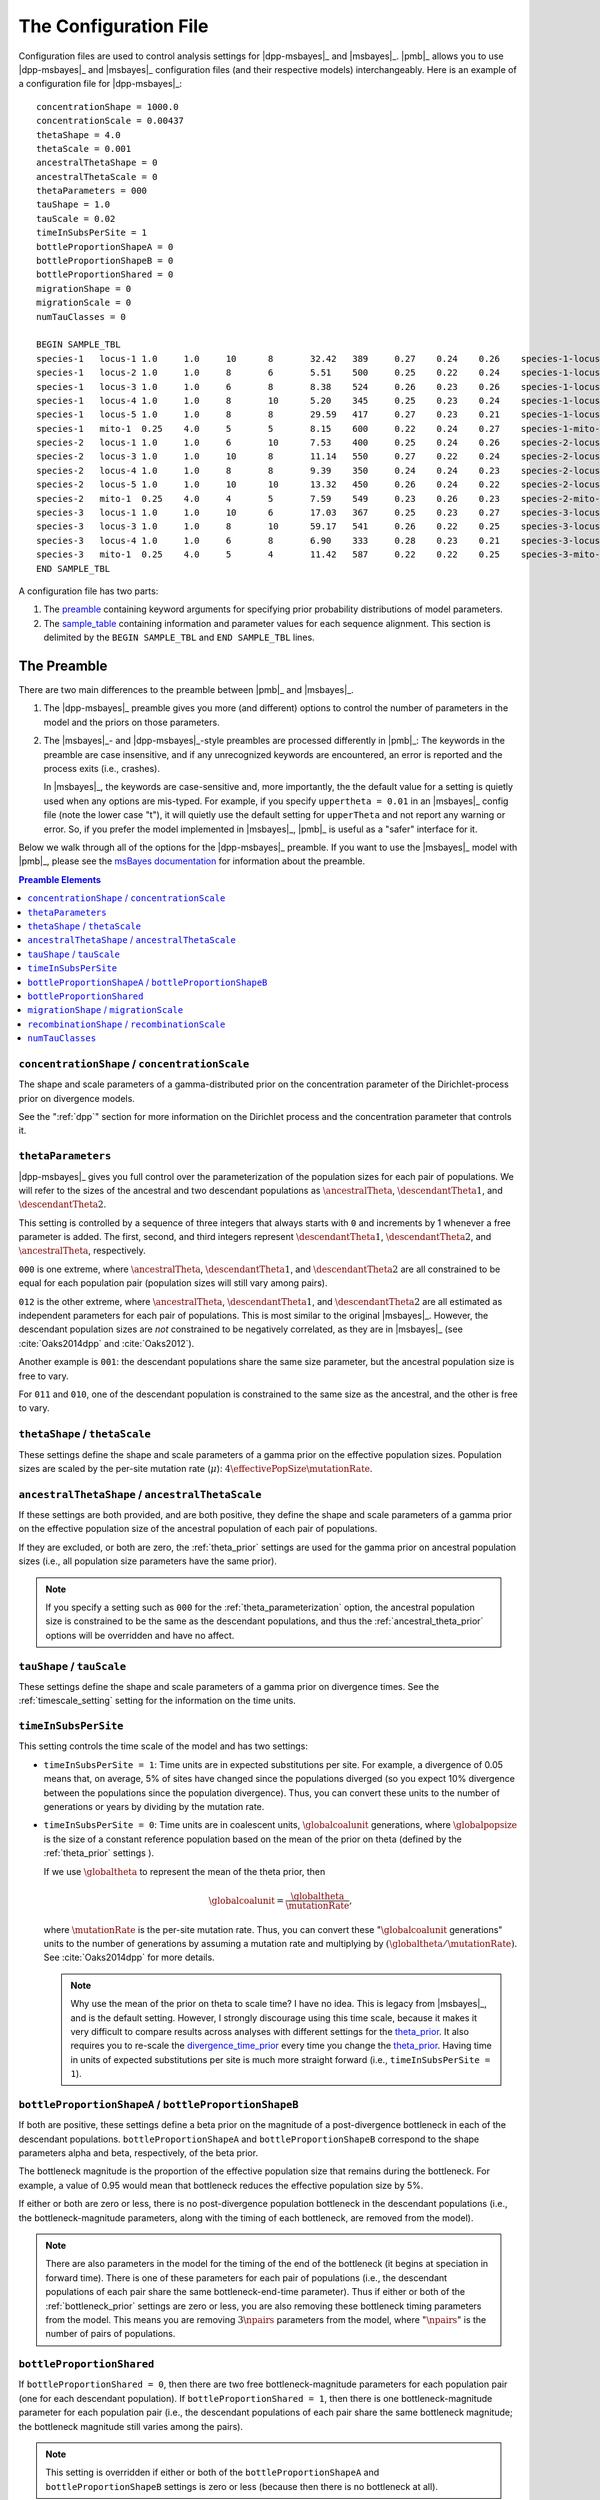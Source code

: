 .. role:: bolditalic
.. role:: hlight 

.. _config:

**********************
The Configuration File
**********************

.. _sample_config:

Configuration files are used to control analysis settings for |dpp-msbayes|_
and |msbayes|_.
|pmb|_ allows you to use |dpp-msbayes|_ and |msbayes|_ configuration files (and
their respective models) interchangeably.
Here is an example of a configuration file for |dpp-msbayes|_::

    concentrationShape = 1000.0
    concentrationScale = 0.00437
    thetaShape = 4.0
    thetaScale = 0.001
    ancestralThetaShape = 0
    ancestralThetaScale = 0
    thetaParameters = 000
    tauShape = 1.0
    tauScale = 0.02
    timeInSubsPerSite = 1
    bottleProportionShapeA = 0
    bottleProportionShapeB = 0
    bottleProportionShared = 0
    migrationShape = 0
    migrationScale = 0
    numTauClasses = 0
    
    BEGIN SAMPLE_TBL
    species-1	locus-1	1.0	1.0	10	8	32.42	389	0.27	0.24	0.26	species-1-locus-1.fasta
    species-1	locus-2	1.0	1.0	8	6	5.51	500	0.25	0.22	0.24	species-1-locus-2.fasta
    species-1	locus-3	1.0	1.0	6	8	8.38	524	0.26	0.23	0.26	species-1-locus-3.fasta
    species-1	locus-4	1.0	1.0	8	10	5.20	345	0.25	0.23	0.24	species-1-locus-4.fasta
    species-1	locus-5	1.0	1.0	8	8	29.59	417	0.27	0.23	0.21	species-1-locus-5.fasta
    species-1	mito-1	0.25	4.0	5	5	8.15	600	0.22	0.24	0.27	species-1-mito-1.fasta
    species-2	locus-1	1.0	1.0	6	10	7.53	400	0.25	0.24	0.26	species-2-locus-1.fasta
    species-2	locus-3	1.0	1.0	10	8	11.14	550	0.27	0.22	0.24	species-2-locus-3.fasta
    species-2	locus-4	1.0	1.0	8	8	9.39	350	0.24	0.24	0.23	species-2-locus-4.fasta
    species-2	locus-5	1.0	1.0	10	10	13.32	450	0.26	0.24	0.22	species-2-locus-5.fasta
    species-2	mito-1	0.25	4.0	4	5	7.59	549	0.23	0.26	0.23	species-2-mito-1.fasta
    species-3	locus-1	1.0	1.0	10	6	17.03	367	0.25	0.23	0.27	species-3-locus-1.fasta
    species-3	locus-3	1.0	1.0	8	10	59.17	541	0.26	0.22	0.25	species-3-locus-3.fasta
    species-3	locus-4	1.0	1.0	6	8	6.90	333	0.28	0.23	0.21	species-3-locus-4.fasta
    species-3	mito-1	0.25	4.0	5	4	11.42	587	0.22	0.22	0.25	species-3-mito-1.fasta
    END SAMPLE_TBL

A configuration file has two parts:

#. The preamble_ containing keyword arguments for specifying prior probability
   distributions of model parameters.
#. The sample_table_ containing information and parameter values for each sequence
   alignment. This section is delimited by the ``BEGIN SAMPLE_TBL`` and ``END
   SAMPLE_TBL`` lines.


.. _preamble:

The Preamble
============

There are two main differences to the preamble between |pmb|_ and
|msbayes|_.

#. The |dpp-msbayes|_ preamble gives you more (and different) options to
   control the number of parameters in the model and the priors on those
   parameters.
#. The |msbayes|_- and |dpp-msbayes|_-style preambles are processed differently
   in |pmb|_: The keywords in the preamble are case insensitive, and if any
   unrecognized keywords are encountered, an error is reported and the process
   exits (i.e., crashes).
   
   In |msbayes|_, the keywords are case-sensitive and, more importantly, the
   the default value for a setting is :hlight:`quietly` used when any options
   are mis-typed.
   For example, if you specify ``uppertheta = 0.01`` in an |msbayes|_ config
   file (note the lower case "t"), it will quietly use the default setting for
   ``upperTheta`` and :hlight:`not` report any warning or error.
   So, if you prefer the model implemented in |msbayes|_, |pmb|_ is useful as a
   "safer" interface for it.

Below we walk through all of the options for the |dpp-msbayes|_ preamble.
If you want to use the |msbayes|_ model with |pmb|_, please see the
`msBayes documentation
<https://docs.google.com/document/d/15heQlz60cGe6GWKcXqf1AIYMBZ6p2sKuGct-EoEHiNU/edit>`_
for information about the preamble.


.. contents:: Preamble Elements
    :local:


.. _concentration_parameter_prior:

``concentrationShape`` / ``concentrationScale``
-----------------------------------------------
    
The shape and scale parameters of a gamma-distributed prior on the
concentration parameter of the Dirichlet-process prior on divergence models.

See the ":ref:`dpp`" section for more information on the Dirichlet process
and the concentration parameter that controls it.


.. _theta_parameterization:

``thetaParameters``
-------------------

|dpp-msbayes|_ gives you full control over the parameterization of the
population sizes for each pair of populations.
We will refer to the sizes of the ancestral and two descendant populations as
:math:`\ancestralTheta{}`, :math:`\descendantTheta{1}{}`, and
:math:`\descendantTheta{2}{}`.

This setting is controlled by a sequence of three integers that always starts
with ``0`` and increments by 1 whenever a free parameter is added.
The first, second, and third integers represent :math:`\descendantTheta{1}{}`,
:math:`\descendantTheta{2}{}`, and :math:`\ancestralTheta{}`, respectively.

``000`` is one extreme, where :math:`\ancestralTheta{}`,
:math:`\descendantTheta{1}{}`, and :math:`\descendantTheta{2}{}` are all
constrained to be equal for each population pair (population sizes will still
vary among pairs).

``012`` is the other extreme, where :math:`\ancestralTheta{}`,
:math:`\descendantTheta{1}{}`, and :math:`\descendantTheta{2}{}` are all
estimated as independent parameters for each pair of populations.
This is most similar to the original |msbayes|_.
However, the descendant population sizes are *not* constrained to be negatively
correlated, as they are in |msbayes|_ (see :cite:`Oaks2014dpp` and
:cite:`Oaks2012`).

Another example is ``001``: the descendant populations share the same size
parameter, but the ancestral population size is free to vary.

For ``011`` and ``010``, one of the descendant population is constrained to the
same size as the ancestral, and the other is free to vary.


.. _theta_prior:

``thetaShape`` / ``thetaScale``
-------------------------------

These settings define the shape and scale parameters of a gamma prior on the
effective population sizes. Population sizes are scaled by the per-site
mutation rate (:math:`\mu`): :math:`4\effectivePopSize\mutationRate`.


.. _ancestral_theta_prior:

``ancestralThetaShape`` / ``ancestralThetaScale``
-------------------------------------------------

If these settings are both provided, and are both positive, they define the
shape and scale parameters of a gamma prior on the effective population size of
the ancestral population of each pair of populations.

If they are excluded, or both are zero, the :ref:`theta_prior`
settings are used for the gamma prior on ancestral population sizes (i.e.,
all population size parameters have the same prior).

.. note::
    :class: keypoint

    If you specify a setting such as ``000`` for the
    :ref:`theta_parameterization` option, the ancestral population size is
    constrained to be the same as the descendant populations, and thus the
    :ref:`ancestral_theta_prior` options will be overridden and have no affect.


.. _divergence_time_prior:

``tauShape`` / ``tauScale``
---------------------------

These settings define the shape and scale parameters of a gamma prior
on divergence times. 
See the :ref:`timescale_setting` setting for the information on
the time units.


.. _timescale_setting:

``timeInSubsPerSite``
---------------------

This setting controls the time scale of the model and has two settings:

* ``timeInSubsPerSite = 1``: Time units are in expected substitutions per site.
  For example, a divergence of 0.05 means that, on average, 5% of sites have
  changed since the populations diverged (so you expect 10% divergence between
  the populations since the population divergence).
  Thus, you can convert these units to the number of generations or years by
  dividing by the mutation rate.

* ``timeInSubsPerSite = 0``: Time units are in coalescent units,
  :math:`\globalcoalunit` generations, where :math:`\globalpopsize` is the size of a
  constant reference population based on the mean of the prior on theta
  (defined by the :ref:`theta_prior` settings ).

  If we use :math:`\globaltheta` to represent the mean of the theta prior, then
  
  .. math::
      \globalcoalunit = \frac{\globaltheta}{\mutationRate},

  where :math:`\mutationRate` is the per-site mutation rate.  Thus, you can
  convert these ":math:`\globalcoalunit` generations" units to the number of
  generations by assuming a mutation rate and multiplying by
  :math:`(\globaltheta/\mutationRate)`.  See :cite:`Oaks2014dpp` for more
  details.

  .. note::
      :hlight:`Why use the mean of the prior on theta to scale time?`
      I have no idea.
      This is legacy from |msbayes|_, and is the default setting.
      However, I strongly discourage using this time scale, because it makes it
      very difficult to compare results across analyses with different settings
      for the theta_prior_.
      It also requires you to re-scale the divergence_time_prior_ every time
      you change the theta_prior_.
      Having time in units of expected substitutions per site is much more
      straight forward (i.e., ``timeInSubsPerSite = 1``).


.. _bottleneck_prior:

``bottleProportionShapeA`` / ``bottleProportionShapeB``
-------------------------------------------------------

If both are positive, these settings define a beta prior on the magnitude of a
post-divergence bottleneck in each of the descendant populations.
``bottleProportionShapeA`` and ``bottleProportionShapeB`` correspond to the
shape parameters alpha and beta, respectively, of the beta prior.

The bottleneck magnitude is the proportion of the effective population size
that remains during the bottleneck.
For example, a value of 0.95 would mean that bottleneck reduces the effective
population size by 5%.

If either or both are zero or less, there is no post-divergence population
bottleneck in the descendant populations (i.e., the bottleneck-magnitude
parameters, along with the timing of each bottleneck, are removed from the
model).

.. note::
    There are also parameters in the model for the timing of the end of the
    bottleneck (it begins at speciation in forward time). There is one of these
    parameters for each pair of populations (i.e., the descendant populations
    of each pair share the same bottleneck-end-time parameter).
    Thus if either or both of the :ref:`bottleneck_prior` settings are zero or
    less, you are also removing these bottleneck timing parameters from the
    model.
    This means you are removing :math:`3\npairs{}` parameters from the model,
    where ":math:`\npairs{}`" is the number of pairs of populations.


.. _bottleneck_parameterization:

``bottleProportionShared``
--------------------------

If ``bottleProportionShared = 0``, then there are two free bottleneck-magnitude
parameters for each population pair (one for each descendant population).
If ``bottleProportionShared = 1``, then there is one bottleneck-magnitude
parameter for each population pair (i.e., the descendant populations of each
pair share the same bottleneck magnitude; the bottleneck magnitude still varies
among the pairs).

.. note::
    This setting is overridden if either or both of the
    ``bottleProportionShapeA`` and ``bottleProportionShapeB`` settings is zero
    or less (because then there is no bottleneck at all).


``migrationShape`` / ``migrationScale``
---------------------------------------

These settings define the shape and scale parameters of a gamma prior on the
symmetric migration between the descendant populations of each pair (in units
of the number of gene copies per generation).

If either or both settings are zero or less, there is no migration in the
model.


``recombinationShape`` / ``recombinationScale``
-----------------------------------------------

These settings define the shape and scale parameters of a gamma prior
on the intragenic recombination rate.

If either or both are zero or less, there is no recombination in the model.

.. note::
    I recommend :hlight:`not` including intragenic recombination in the model,
    because the current implementation is very inefficient and poorly tested.


``numTauClasses``
-----------------

If this setting is zero (the default), the number of divergence events is free
to vary according to the Dirichlet process prior on divergence models.

If it is greater than zero, then the model is constrained to ``numTauClasses``
divergence events.
This is useful for simulation-based power analyses, but should not be used for
empirical analyses.


.. _sample_table:

The Sample Table
================

Delimited by the ``BEGIN SAMPLE_TBL`` and ``END SAMPLE_TBL`` lines is the
sample table section of our :ref:`example configuration file<sample_config>`
above.
This is a tab-delimited table where each column represents information or
parameter values for each row, which represents a locus for a particular taxon
(i.e., each row will correspond to a sequence alignment we wish to include in
our analysis).

.. _sample_table_columns:

.. admonition:: Sample Table Columns 
    :class: definitions

    Column 1---Taxon label
        A unique label must be used to identify each pair of populations in the
        analysis.
    Column 2---Locus label
        A unique label must be used to identify each locus in the analysis.
    Column 3---Ploidy and/or generation-time multiplier
        The number in this column is used to scale for differences in ploidy
        among loci or for differences in generation-times among taxa.
        In our :ref:`example configuration file<sample_config>` 1.0 is used for
        loci from a diploid nuclear genome, whereas 0.25 is used for a region
        of the mitochondrial genome (because its haploid and maternally
        inherited).
        However, if a taxon "species-3" had :math:`1/4` the generation times of
        the other two taxa, we would specify "1.0" for the third column for its
        mitochondrial locus, and "4.0" for the third column for its nuclear
        loci.
    Column 4---Mutation-rate multiplier
        The number in this column is used to scale for differences in mutation
        rates among taxa and/or loci.
        In our :ref:`example configuration file<sample_config>`, we are
        assuming that the mitochondrial locus ("mito-1") is evolving
        four-times faster than the other loci (hence, the "4.0" in this fourth
        column for the three rows representing the mitochondrial locus).
    Columns 5 and 6---Number of gene copies from Populations 1 and 2
        For example, for "locus-1" of "species-1" in our :ref:`example
        configuration file<sample_config>`, we have "10" and "8" in Columns 5
        and 6.
        Thus, the first 10 sequences in the "``species-1-locus-1.fasta``" file
        specified in Column 12 must be from one population, and the last 8
        sequences must be from the other population.
        NOTE, which population is "1" or "2" is completely arbitrary. However,
        the numbers in Columns 5 and 6 must correspond to the first and
        last sequences, respectively, in the sequence file specified in Column
        12.
    Column 7---The transition/transversion rate ratio
        This is the transition/transversion rate ratio ("Kappa") of the HKY85
        model of nucleotide substitution :cite:`HKY` for this alignment.
        NOTE: This is the transition/transversion *rate* ratio, not the "count"
        ratio. I.e., Kappa = 1 is equal to the Jukes-Cantor model.
    Column 8---The length of the alignment
        The number of columns in the alignment specified in Column 12.
    Columns 9, 10, and 11---Base frequencies
        Equilibrium frequencies of nucleotide bases A, C, and G, respectively.
        The frequency of T is simply 1 minus the sum of these three columns.
    Column 12---Path to sequence alignment
        The path to the fasta-formatted file containing the aligned sequences.
        The first sequences in the file should correspond to Column 5, and the
        last sequences in the file should correspond to Column 6.
        If only the name of the file is given (as in the :ref:`example
        configuration file<sample_config>` above), the file must be in the
        same directory ("folder") as the configuration file.
        The paths can be relative (e.g.,
        ``../alignments/species-1-locus-1.fasta``).
        
